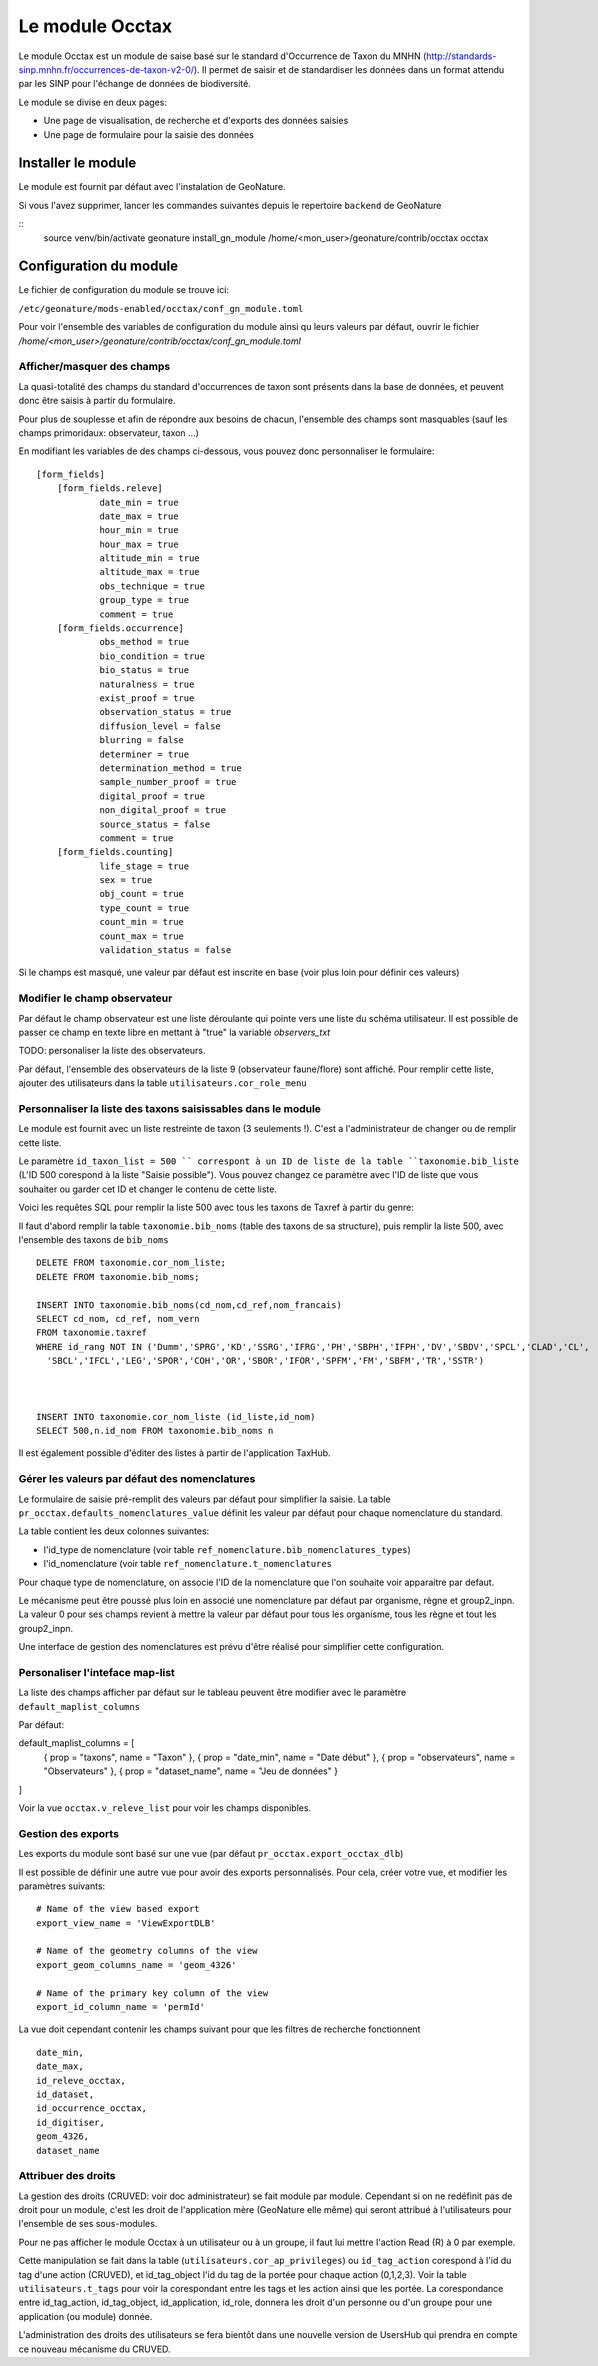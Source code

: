 Le module Occtax 
*****************

Le module Occtax est un module de saise basé sur le standard d'Occurrence de Taxon du MNHN (http://standards-sinp.mnhn.fr/occurrences-de-taxon-v2-0/). Il permet de saisir et de standardiser les données dans un format attendu par les SINP pour l'échange de données de biodiversité.

Le module se divise en deux pages:

- Une page de visualisation, de recherche et d'exports des données saisies
- Une page de formulaire pour la saisie des données


Installer le module
--------------------

Le module est fournit par défaut avec l'instalation de GeoNature.

Si vous l'avez supprimer, lancer les commandes suivantes depuis le repertoire ``backend`` de GeoNature

::
    source venv/bin/activate
    geonature install_gn_module /home/<mon_user>/geonature/contrib/occtax occtax


Configuration du module
------------------------

Le fichier de configuration du module se trouve ici:

``/etc/geonature/mods-enabled/occtax/conf_gn_module.toml``

Pour voir l'ensemble des variables de configuration du module ainsi qu leurs valeurs par défaut, ouvrir le fichier `/home/<mon_user>/geonature/contrib/occtax/conf_gn_module.toml`


Afficher/masquer des champs
"""""""""""""""""""""""""""
La quasi-totalité des champs du standard d'occurrences de taxon sont présents dans la base de données, et peuvent donc être saisis à partir du formulaire.

Pour plus de souplesse et afin de répondre aux besoins de chacun, l'ensemble des champs sont masquables (sauf les champs primoridaux: observateur, taxon ...)

En modifiant les variables de des champs ci-dessous, vous pouvez donc personnaliser le formulaire:

::

    [form_fields]
	[form_fields.releve]
		date_min = true
		date_max = true
		hour_min = true
		hour_max = true
		altitude_min = true
		altitude_max = true
		obs_technique = true
		group_type = true
		comment = true
	[form_fields.occurrence]
		obs_method = true
		bio_condition = true
		bio_status = true
		naturalness = true
		exist_proof = true
		observation_status = true
		diffusion_level = false
		blurring = false
		determiner = true
		determination_method = true
		sample_number_proof = true
		digital_proof = true
		non_digital_proof = true
		source_status = false
		comment = true
	[form_fields.counting]
		life_stage = true
		sex = true
		obj_count = true
		type_count = true
		count_min = true
		count_max = true
		validation_status = false

Si le champs est masqué, une valeur par défaut est inscrite en base (voir plus loin pour définir ces valeurs)

Modifier le champ observateur
"""""""""""""""""""""""""""""
Par défaut le champ observateur est une liste déroulante qui pointe vers une liste du schéma utilisateur.
Il est possible de passer ce champ en texte libre en mettant à "true" la variable `observers_txt`

TODO: personaliser la liste des observateurs.

Par défaut, l'ensemble des observateurs de la liste 9 (observateur faune/flore) sont affiché. Pour remplir cette liste, ajouter des utilisateurs dans la table ``utilisateurs.cor_role_menu``

Personnaliser la liste des taxons saisissables dans le module
"""""""""""""""""""""""""""""""""""""""""""""""""""""""""""""
Le module est fournit avec un liste restreinte de taxon (3 seulements !). C'est a l'administrateur de changer ou de remplir cette liste.

Le paramètre ``id_taxon_list = 500 `` correspont à un ID de liste de la table ``taxonomie.bib_liste`` (L'ID 500 corespond à la liste "Saisie possible"). Vous pouvez changez ce paramètre avec l'ID de liste que vous souhaiter ou garder cet ID et changer le contenu de cette liste.

Voici les requêtes SQL pour remplir la liste 500 avec tous les taxons de Taxref à partir du genre: 

Il faut d'abord remplir la table ``taxonomie.bib_noms`` (table des taxons de sa structure), puis remplir la liste 500, avec l'ensemble des taxons de ``bib_noms``

:: 


    DELETE FROM taxonomie.cor_nom_liste;
    DELETE FROM taxonomie.bib_noms;

    INSERT INTO taxonomie.bib_noms(cd_nom,cd_ref,nom_francais)
    SELECT cd_nom, cd_ref, nom_vern
    FROM taxonomie.taxref
    WHERE id_rang NOT IN ('Dumm','SPRG','KD','SSRG','IFRG','PH','SBPH','IFPH','DV','SBDV','SPCL','CLAD','CL',
      'SBCL','IFCL','LEG','SPOR','COH','OR','SBOR','IFOR','SPFM','FM','SBFM','TR','SSTR')



    INSERT INTO taxonomie.cor_nom_liste (id_liste,id_nom)
    SELECT 500,n.id_nom FROM taxonomie.bib_noms n


Il est également possible d'éditer des listes à partir de l'application TaxHub.

Gérer les valeurs par défaut des nomenclatures
"""""""""""""""""""""""""""""""""""""""""""""""

Le formulaire de saisie pré-remplit des valeurs par défaut pour simplifier la saisie.
La table ``pr_occtax.defaults_nomenclatures_value`` définit les valeur par défaut pour chaque nomenclature du standard.

La table contient les deux colonnes suivantes:

- l'id_type de nomenclature (voir table ``ref_nomenclature.bib_nomenclatures_types``)
- l'id_nomenclature (voir table ``ref_nomenclature.t_nomenclatures``

Pour chaque type de nomenclature, on associe l'ID de la nomenclature que l'on souhaite voir apparaitre par defaut.

Le mécanisme peut être poussé plus loin en associé une nomenclature par défaut par organisme, règne et group2_inpn.
La valeur 0 pour ses champs revient à mettre la valeur par défaut pour tous les organisme, tous les règne et tout les group2_inpn.


Une interface de gestion des nomenclatures est prévu d'être réalisé pour simplifier cette configuration.

Personaliser l'inteface map-list
""""""""""""""""""""""""""""""""

La liste des champs afficher par défaut sur le tableau peuvent être modifier avec le paramètre ``default_maplist_columns``

Par défaut:

default_maplist_columns = [
    { prop = "taxons", name = "Taxon" },
    { prop = "date_min", name = "Date début" },
    { prop = "observateurs", name = "Observateurs" },
    { prop = "dataset_name", name = "Jeu de données" }
]

Voir la vue ``occtax.v_releve_list`` pour voir les champs disponibles.

Gestion des exports
"""""""""""""""""""
Les exports du module sont basé sur une vue (par défaut ``pr_occtax.export_occtax_dlb``)

Il est possible de définir une autre vue pour avoir des exports personnalisés.
Pour cela, créer votre vue, et modifier les paramètres suivants:

::

    # Name of the view based export
    export_view_name = 'ViewExportDLB'

    # Name of the geometry columns of the view
    export_geom_columns_name = 'geom_4326'

    # Name of the primary key column of the view
    export_id_column_name = 'permId'

La vue doit cependant contenir les champs suivant pour que les filtres de recherche fonctionnent

::

    date_min,
    date_max,
    id_releve_occtax,
    id_dataset,
    id_occurrence_occtax,
    id_digitiser,
    geom_4326,
    dataset_name

Attribuer des droits
"""""""""""""""""""""

La gestion des droits (CRUVED: voir doc administrateur) se fait module par module. Cependant si on ne redéfinit pas de droit pour un module, c'est les droit de l'application mère (GeoNature elle même) qui seront attribué à l'utilisateurs pour l'ensemble de ses sous-modules.

Pour ne pas afficher le module Occtax à un utilisateur ou à un groupe, il faut lui mettre l'action Read (R) à 0 par exemple.

Cette manipulation se fait dans la table (``utilisateurs.cor_ap_privileges``) ou ``id_tag_action`` corespond à l'id du tag d'une action (CRUVED), et id_tag_object l'id du tag de la portée pour chaque action (0,1,2,3). Voir la table ``utilisateurs.t_tags`` pour voir la corespondant entre les tags et les action ainsi que les portée.
La corespondance entre id_tag_action, id_tag_object, id_application, id_role, donnera les droit d'un personne ou d'un groupe pour une application (ou module) donnée.

L'administration des droits des utilisateurs se fera bientôt dans une nouvelle version de UsersHub qui prendra en compte ce nouveau mécanisme du CRUVED.
